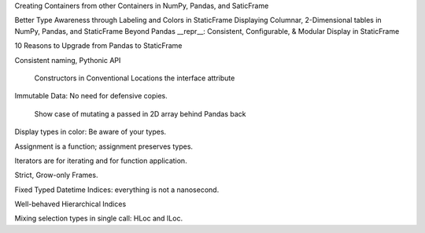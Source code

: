 



Creating Containers from other Containers in NumPy, Pandas, and SaticFrame


Better Type Awareness through Labeling and Colors in StaticFrame
Displaying Columnar, 2-Dimensional tables in NumPy, Pandas, and StaticFrame
Beyond Pandas __repr__: Consistent, Configurable, & Modular Display in StaticFrame






10 Reasons to Upgrade from Pandas to StaticFrame


Consistent naming, Pythonic API

    Constructors in Conventional Locations
    the interface attribute

Immutable Data: No need for defensive copies.

    Show case of mutating a passed in 2D array behind Pandas back

Display types in color: Be aware of your types.

Assignment is a function; assignment preserves types.

Iterators are for iterating and for function application.

Strict, Grow-only Frames.

Fixed Typed Datetime Indices: everything is not a nanosecond.

Well-behaved Hierarchical Indices

Mixing selection types in single call: HLoc and ILoc.